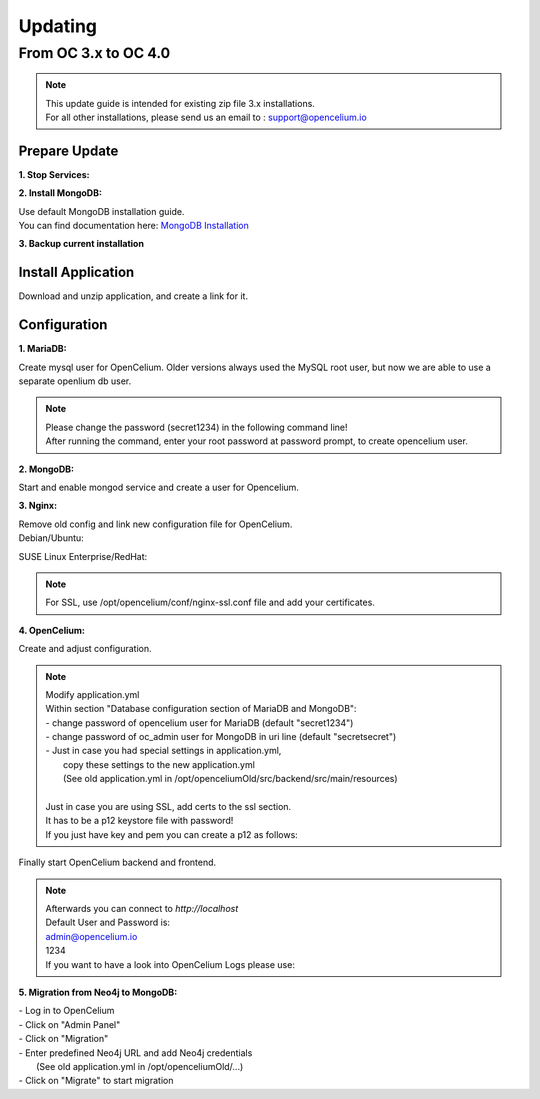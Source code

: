 ##################
Updating
##################


From OC 3.x to OC 4.0
"""""""""""""""""

.. note::
        | This update guide is intended for existing zip file 3.x installations. 
        | For all other installations, please send us an email to : support@opencelium.io

Prepare Update
==================


**1. Stop Services:**

.. code-block:: sh
        :linenos:

        oc stop_backend
        service nginx stop


**2. Install MongoDB:**

| Use default MongoDB installation guide.
| You can find documentation here: `MongoDB Installation <https://www.mongodb.com/docs/manual/administration/install-on-linux/>`_


**3. Backup current installation**

.. code-block:: sh
        :linenos:
        
        mkdir /opt/opencelium /opt/openceliumOld
        mv -t /opt/openceliumOld /opt/conf /opt/logs /opt/scripts /opt/src /opt/tools /opt/CHANGELOG.rst /opt/LICENSE.md /opt/README.md



Install Application
==================

Download and unzip application, and create a link for it.

.. code-block:: sh
        :linenos:

        wget --content-disposition "https://packagecloud.io/becon/opencelium/packages/anyfile/oc_latest.zip/download?distro_version_id=230" -P /opt/opencelium/
        unzip -o -d /opt/opencelium/ /opt/opencelium/oc_latest.zip
        rm /opt/opencelium/oc_latest.zip
        rm /usr/bin/oc
        ln -s /opt/opencelium/scripts/oc_service.sh /usr/bin/oc
        chmod +x /usr/bin/oc


Configuration
==================

**1. MariaDB:**

Create mysql user for OpenCelium. Older versions always used the MySQL root user, but now we are able to use a separate openlium db user.

.. note::
	| Please change the password (secret1234) in the following command line!
	| After running the command, enter your root password at password prompt, to create opencelium user.

.. code-block:: sh
        :linenos:

        mysql -u root -p -e "GRANT ALL PRIVILEGES ON opencelium.* TO 'opencelium'@'localhost' IDENTIFIED BY 'secret1234'; FLUSH PRIVILEGES;"


**2. MongoDB:**

Start and enable mongod service and create a user for Opencelium.

.. code-block:: sh
        :linenos:

        systemctl restart mongod
        systemctl enable mongod
        mongosh --eval "db.getSiblingDB('opencelium').createUser({user: 'oc_admin', pwd: passwordPrompt(), roles: ['readWrite','dbAdmin' ]})"


**3. Nginx:**

| Remove old config and link new configuration file for OpenCelium.
| Debian/Ubuntu:

.. code-block:: sh
	:linenos:
	
	rm /etc/nginx/sites-enabled/oc
	ln -s /opt/opencelium/conf/nginx.conf /etc/nginx/sites-enabled/oc.conf
	
SUSE Linux Enterprise/RedHat:

.. code-block:: sh
	:linenos:
	
	rm /etc/nginx/conf.d/oc
	ln -s /opt/opencelium/conf/nginx.conf /etc/nginx/conf.d/oc.conf
	
.. note::

        | For SSL, use /opt/opencelium/conf/nginx-ssl.conf file and add your certificates.

	

**4. OpenCelium:**

Create and adjust configuration.

.. code-block:: sh
        :linenos:

        cp /opt/opencelium/src/backend/src/main/resources/application_default.yml /opt/opencelium/src/backend/src/main/resources/application.yml
        cp /opt/openceliumOld/src/backend/src/main/resources/invoker/* /opt/opencelium/src/backend/src/main/resources/invoker/
        cp /opt/openceliumOld/src/backend/src/main/resources/templates/* /opt/opencelium/src/backend/src/main/resources/templates/


.. note::
        | Modify application.yml
        | Within section "Database configuration section of MariaDB and MongoDB":
        | - change password of opencelium user for MariaDB (default "secret1234")
        | - change password of oc_admin user for MongoDB in uri line (default "secretsecret")
        | - Just in case you had special settings in application.yml,
        |   copy these settings to the new application.yml
        |   (See old application.yml in /opt/openceliumOld/src/backend/src/main/resources)
        |  
        | Just in case you are using SSL, add certs to the ssl section. 
        | It has to be a p12 keystore file with password! 
        | If you just have key and pem you can create a p12 as follows:

        
        .. code-block:: sh
                :linenos:
                
                openssl pkcs12 -export -out /opt/opencelium/src/backend/src/main/resources/opencelium.p12 -in /etc/ssl/certs/opencelium.pem -inkey /etc/ssl/private/opencelium.key
        
Finally start OpenCelium backend and frontend.

.. code-block:: sh
        :linenos:

        ln -s /opt/opencelium/conf/opencelium.service /etc/systemd/system/opencelium.service
        systemctl daemon-reload
        systemctl enable opencelium
        systemctl start opencelium
        systemctl start nginx

.. note::
        | Afterwards you can connect to `http://localhost`      
        | Default User and Password is:
        
        | admin@opencelium.io
        | 1234
        
        | If you want to have a look into OpenCelium Logs please use:
        
        .. code-block:: sh
                :linenos:
                
                journalctl -xe -u opencelium -f
                
              
**5. Migration from Neo4j to MongoDB:**

| - Log in to OpenCelium
| - Click on "Admin Panel"
| - Click on "Migration"
| - Enter predefined Neo4j URL and add Neo4j credentials 
|   (See old application.yml in /opt/openceliumOld/...)
| - Click on "Migrate" to start migration

